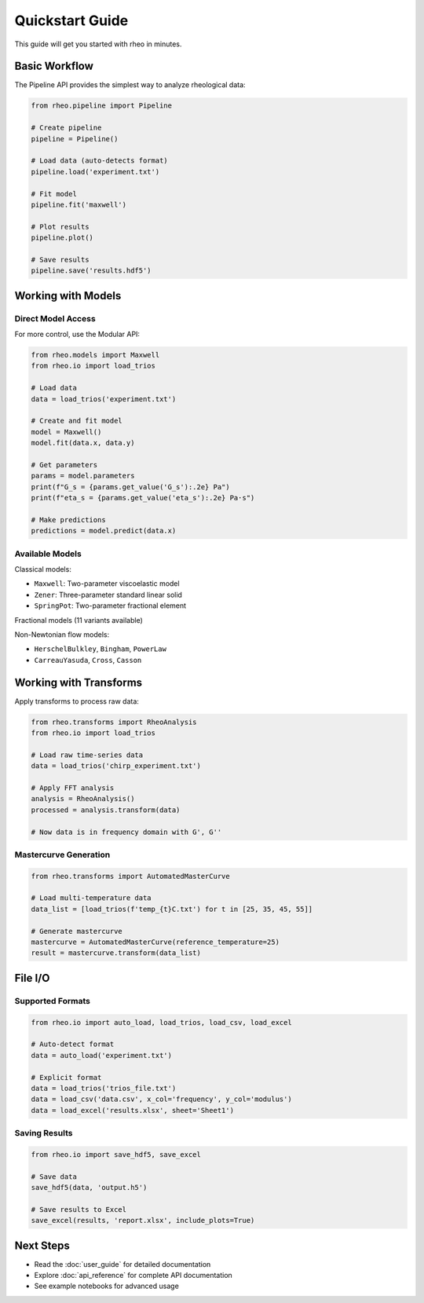 Quickstart Guide
================

This guide will get you started with rheo in minutes.

Basic Workflow
--------------

The Pipeline API provides the simplest way to analyze rheological data:

.. code-block:: python

   from rheo.pipeline import Pipeline

   # Create pipeline
   pipeline = Pipeline()

   # Load data (auto-detects format)
   pipeline.load('experiment.txt')

   # Fit model
   pipeline.fit('maxwell')

   # Plot results
   pipeline.plot()

   # Save results
   pipeline.save('results.hdf5')

Working with Models
-------------------

Direct Model Access
~~~~~~~~~~~~~~~~~~~

For more control, use the Modular API:

.. code-block:: python

   from rheo.models import Maxwell
   from rheo.io import load_trios

   # Load data
   data = load_trios('experiment.txt')

   # Create and fit model
   model = Maxwell()
   model.fit(data.x, data.y)

   # Get parameters
   params = model.parameters
   print(f"G_s = {params.get_value('G_s'):.2e} Pa")
   print(f"eta_s = {params.get_value('eta_s'):.2e} Pa·s")

   # Make predictions
   predictions = model.predict(data.x)

Available Models
~~~~~~~~~~~~~~~~

Classical models:

* ``Maxwell``: Two-parameter viscoelastic model
* ``Zener``: Three-parameter standard linear solid
* ``SpringPot``: Two-parameter fractional element

Fractional models (11 variants available)

Non-Newtonian flow models:

* ``HerschelBulkley``, ``Bingham``, ``PowerLaw``
* ``CarreauYasuda``, ``Cross``, ``Casson``

Working with Transforms
-----------------------

Apply transforms to process raw data:

.. code-block:: python

   from rheo.transforms import RheoAnalysis
   from rheo.io import load_trios

   # Load raw time-series data
   data = load_trios('chirp_experiment.txt')

   # Apply FFT analysis
   analysis = RheoAnalysis()
   processed = analysis.transform(data)

   # Now data is in frequency domain with G', G''

Mastercurve Generation
~~~~~~~~~~~~~~~~~~~~~~

.. code-block:: python

   from rheo.transforms import AutomatedMasterCurve

   # Load multi-temperature data
   data_list = [load_trios(f'temp_{t}C.txt') for t in [25, 35, 45, 55]]

   # Generate mastercurve
   mastercurve = AutomatedMasterCurve(reference_temperature=25)
   result = mastercurve.transform(data_list)

File I/O
--------

Supported Formats
~~~~~~~~~~~~~~~~~

.. code-block:: python

   from rheo.io import auto_load, load_trios, load_csv, load_excel

   # Auto-detect format
   data = auto_load('experiment.txt')

   # Explicit format
   data = load_trios('trios_file.txt')
   data = load_csv('data.csv', x_col='frequency', y_col='modulus')
   data = load_excel('results.xlsx', sheet='Sheet1')

Saving Results
~~~~~~~~~~~~~~

.. code-block:: python

   from rheo.io import save_hdf5, save_excel

   # Save data
   save_hdf5(data, 'output.h5')

   # Save results to Excel
   save_excel(results, 'report.xlsx', include_plots=True)

Next Steps
----------

* Read the :doc:`user_guide` for detailed documentation
* Explore :doc:`api_reference` for complete API documentation
* See example notebooks for advanced usage
